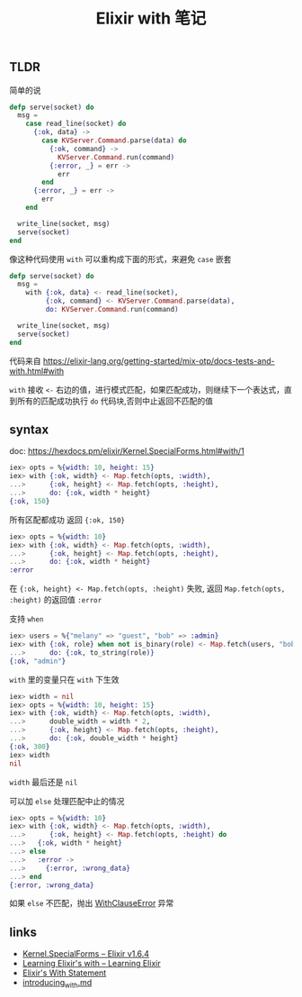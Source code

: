#+OPTIONS: html-style:nil
#+TITLE: Elixir with 笔记

** TLDR

简单的说

#+BEGIN_SRC elixir
defp serve(socket) do
  msg =
    case read_line(socket) do
      {:ok, data} ->
        case KVServer.Command.parse(data) do
          {:ok, command} ->
            KVServer.Command.run(command)
          {:error, _} = err ->
            err
        end
      {:error, _} = err ->
        err
    end

  write_line(socket, msg)
  serve(socket)
end
#+END_SRC

像这种代码使用 ~with~ 可以重构成下面的形式，来避免 ~case~ 嵌套

#+BEGIN_SRC elixir
defp serve(socket) do
  msg =
    with {:ok, data} <- read_line(socket),
         {:ok, command} <- KVServer.Command.parse(data),
         do: KVServer.Command.run(command)

  write_line(socket, msg)
  serve(socket)
end
#+END_SRC

代码来自 https://elixir-lang.org/getting-started/mix-otp/docs-tests-and-with.html#with 


~with~ 接收 ~<-~ 右边的值，进行模式匹配，如果匹配成功，则继续下一个表达式，直到所有的匹配成功执行 ~do~ 代码块,否则中止返回不匹配的值

** syntax

doc: https://hexdocs.pm/elixir/Kernel.SpecialForms.html#with/1

 #+BEGIN_SRC elixir
iex> opts = %{width: 10, height: 15}
iex> with {:ok, width} <- Map.fetch(opts, :width),
...>      {:ok, height} <- Map.fetch(opts, :height),
...>      do: {:ok, width * height}
{:ok, 150}
 #+END_SRC

所有区配都成功 返回 ~{:ok, 150}~


#+BEGIN_SRC elixir
iex> opts = %{width: 10}
iex> with {:ok, width} <- Map.fetch(opts, :width),
...>      {:ok, height} <- Map.fetch(opts, :height),
...>      do: {:ok, width * height}
:error
#+END_SRC

在 ~{:ok, height} <- Map.fetch(opts, :height)~ 失败, 返回 ~Map.fetch(opts, :height)~ 的返回值 ~:error~


支持 ~when~ 

#+BEGIN_SRC elixir
iex> users = %{"melany" => "guest", "bob" => :admin}
iex> with {:ok, role} when not is_binary(role) <- Map.fetch(users, "bob"),
...>      do: {:ok, to_string(role)}
{:ok, "admin"}
#+END_SRC



~with~ 里的变量只在 ~with~ 下生效

#+BEGIN_SRC elixir
iex> width = nil
iex> opts = %{width: 10, height: 15}
iex> with {:ok, width} <- Map.fetch(opts, :width),
...>      double_width = width * 2,
...>      {:ok, height} <- Map.fetch(opts, :height),
...>      do: {:ok, double_width * height}
{:ok, 300}
iex> width
nil
#+END_SRC

~width~ 最后还是 ~nil~


可以加 ~else~ 处理匹配中止的情况

#+BEGIN_SRC elixir
iex> opts = %{width: 10}
iex> with {:ok, width} <- Map.fetch(opts, :width),
...>      {:ok, height} <- Map.fetch(opts, :height) do
...>   {:ok, width * height}
...> else
...>   :error ->
...>     {:error, :wrong_data}
...> end
{:error, :wrong_data}
#+END_SRC

 如果 ~else~ 不匹配，抛出 [[https://hexdocs.pm/elixir/WithClauseError.html][WithClauseError]] 异常

** links 

- [[https://hexdocs.pm/elixir/Kernel.SpecialForms.html#with/1][Kernel.SpecialForms – Elixir v1.6.4]]
- [[http://learningelixir.joekain.com/learning-elixir-with/][Learning Elixir's with – Learning Elixir]]
- [[http://openmymind.net/Elixirs-With-Statement/][Elixir's With Statement]]
- [[https://gist.github.com/josevalim/8130b19eb62706e1ab37][introducing_with.md]]
